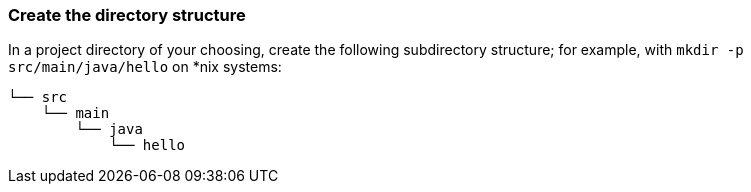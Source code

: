 ### Create the directory structure

In a project directory of your choosing, create the following subdirectory structure; for example, with `mkdir -p src/main/java/hello` on *nix systems:

    └── src
        └── main
            └── java
                └── hello
